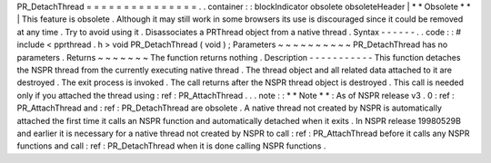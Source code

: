 PR_DetachThread
=
=
=
=
=
=
=
=
=
=
=
=
=
=
=
.
.
container
:
:
blockIndicator
obsolete
obsoleteHeader
|
*
*
Obsolete
*
*
|
This
feature
is
obsolete
.
Although
it
may
still
work
in
some
browsers
its
use
is
discouraged
since
it
could
be
removed
at
any
time
.
Try
to
avoid
using
it
.
Disassociates
a
PRThread
object
from
a
native
thread
.
Syntax
-
-
-
-
-
-
.
.
code
:
:
#
include
<
pprthread
.
h
>
void
PR_DetachThread
(
void
)
;
Parameters
~
~
~
~
~
~
~
~
~
~
PR_DetachThread
has
no
parameters
.
Returns
~
~
~
~
~
~
~
The
function
returns
nothing
.
Description
-
-
-
-
-
-
-
-
-
-
-
This
function
detaches
the
NSPR
thread
from
the
currently
executing
native
thread
.
The
thread
object
and
all
related
data
attached
to
it
are
destroyed
.
The
exit
process
is
invoked
.
The
call
returns
after
the
NSPR
thread
object
is
destroyed
.
This
call
is
needed
only
if
you
attached
the
thread
using
:
ref
:
PR_AttachThread
.
.
.
note
:
:
*
*
Note
*
*
:
As
of
NSPR
release
v3
.
0
:
ref
:
PR_AttachThread
and
:
ref
:
PR_DetachThread
are
obsolete
.
A
native
thread
not
created
by
NSPR
is
automatically
attached
the
first
time
it
calls
an
NSPR
function
and
automatically
detached
when
it
exits
.
In
NSPR
release
19980529B
and
earlier
it
is
necessary
for
a
native
thread
not
created
by
NSPR
to
call
:
ref
:
PR_AttachThread
before
it
calls
any
NSPR
functions
and
call
:
ref
:
PR_DetachThread
when
it
is
done
calling
NSPR
functions
.
